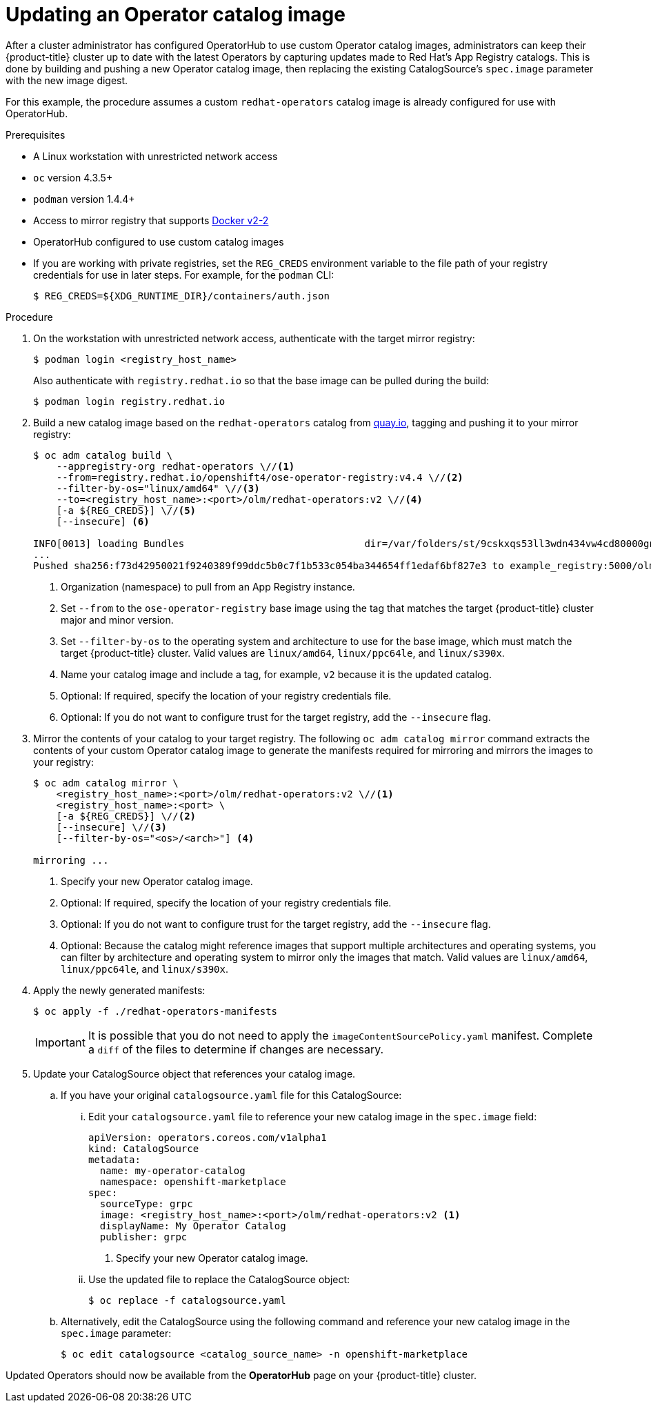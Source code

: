 // Module included in the following assemblies:
//
// * operators/olm-restricted-networks.adoc

[id="olm-updating-operator-catalog-image_{context}"]
= Updating an Operator catalog image

After a cluster administrator has configured OperatorHub to use custom Operator
catalog images, administrators can keep their {product-title} cluster up to date
with the latest Operators by capturing updates made to Red Hat’s App Registry
catalogs. This is done by building and pushing a new Operator catalog image,
then replacing the existing  CatalogSource’s `spec.image` parameter with the new
image digest.

For this example, the procedure assumes a custom `redhat-operators` catalog
image is already configured for use with OperatorHub.

.Prerequisites

* A Linux workstation with unrestricted network access
ifeval::["{context}" == "olm-restricted-networks"]
footnote:BZ1771329[]
endif::[]
* `oc` version 4.3.5+
* `podman` version 1.4.4+
* Access to mirror registry that supports
link:https://docs.docker.com/registry/spec/manifest-v2-2/[Docker v2-2]
* OperatorHub configured to use custom catalog images
* If you are working with private registries, set the `REG_CREDS` environment
variable to the file path of your registry credentials for use in later steps.
For example, for the `podman` CLI:
+
----
$ REG_CREDS=${XDG_RUNTIME_DIR}/containers/auth.json
----

.Procedure

. On the workstation with unrestricted network access, authenticate with the
target mirror registry:
+
----
$ podman login <registry_host_name>
----
+
Also authenticate with `registry.redhat.io` so that the base image can be pulled
during the build:
+
----
$ podman login registry.redhat.io
----

. Build a new catalog image based on the `redhat-operators` catalog from
link:https://quay.io/[quay.io], tagging and pushing it to your mirror registry:
+
----
$ oc adm catalog build \
    --appregistry-org redhat-operators \//<1>
    --from=registry.redhat.io/openshift4/ose-operator-registry:v4.4 \//<2>
    --filter-by-os="linux/amd64" \//<3>
    --to=<registry_host_name>:<port>/olm/redhat-operators:v2 \//<4>
    [-a ${REG_CREDS}] \//<5>
    [--insecure] <6>

INFO[0013] loading Bundles                               dir=/var/folders/st/9cskxqs53ll3wdn434vw4cd80000gn/T/300666084/manifests-829192605
...
Pushed sha256:f73d42950021f9240389f99ddc5b0c7f1b533c054ba344654ff1edaf6bf827e3 to example_registry:5000/olm/redhat-operators:v2
----
<1> Organization (namespace) to pull from an App Registry instance.
<2> Set `--from` to the `ose-operator-registry` base image using the tag that
matches the target {product-title} cluster major and minor version.
<3> Set `--filter-by-os` to the operating system and architecture to use for the
base image, which must match the target {product-title} cluster. Valid values
are `linux/amd64`, `linux/ppc64le`, and `linux/s390x`.
<4> Name your catalog image and include a tag, for example, `v2` because it is the
updated catalog.
<5> Optional: If required, specify the location of your registry credentials file.
<6> Optional: If you do not want to configure trust for the target registry, add the
`--insecure` flag.

. Mirror the contents of your catalog to your target registry. The following
`oc adm catalog mirror` command extracts the contents of your custom Operator
catalog image to generate the manifests required for mirroring and mirrors the
images to your registry:
+
----
$ oc adm catalog mirror \
    <registry_host_name>:<port>/olm/redhat-operators:v2 \//<1>
    <registry_host_name>:<port> \
    [-a ${REG_CREDS}] \//<2>
    [--insecure] \//<3>
    [--filter-by-os="<os>/<arch>"] <4>

mirroring ...
----
<1> Specify your new Operator catalog image.
<2> Optional: If required, specify the location of your registry credentials
file.
<3> Optional: If you do not want to configure trust for the target registry, add
the `--insecure` flag.
<4> Optional: Because the catalog might reference images that support multiple
architectures and operating systems, you can filter by architecture and
operating system to mirror only the images that match. Valid values are
`linux/amd64`, `linux/ppc64le`, and `linux/s390x`.

. Apply the newly generated manifests:
+
----
$ oc apply -f ./redhat-operators-manifests
----
+
[IMPORTANT]
====
It is possible that you do not need to apply the `imageContentSourcePolicy.yaml`
manifest. Complete a `diff` of the files to determine if changes are necessary.
====

. Update your CatalogSource object that references your catalog image.

.. If you have your original `catalogsource.yaml` file for this CatalogSource:

... Edit your `catalogsource.yaml` file to reference your new catalog image in the
`spec.image` field:
+
[source,yaml]
----
apiVersion: operators.coreos.com/v1alpha1
kind: CatalogSource
metadata:
  name: my-operator-catalog
  namespace: openshift-marketplace
spec:
  sourceType: grpc
  image: <registry_host_name>:<port>/olm/redhat-operators:v2 <1>
  displayName: My Operator Catalog
  publisher: grpc
----
<1> Specify your new Operator catalog image.

... Use the updated file to replace the CatalogSource object:
+
----
$ oc replace -f catalogsource.yaml
----

.. Alternatively, edit the CatalogSource using the following command and reference
your new catalog image in the `spec.image` parameter:
+
----
$ oc edit catalogsource <catalog_source_name> -n openshift-marketplace
----

Updated Operators should now be available from the *OperatorHub* page on your
{product-title} cluster.

